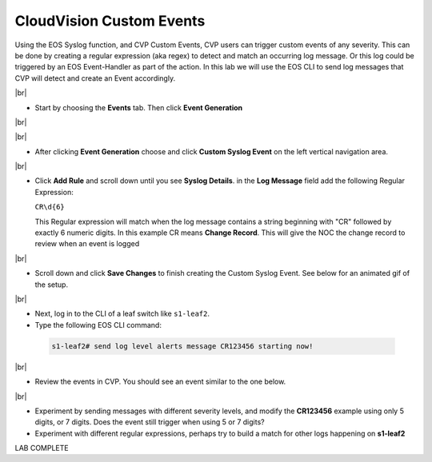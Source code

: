 .. # define a hard line break for HTML
.. |br| raw:: html

   <br />

CloudVision Custom Events
==========================
Using the EOS Syslog function, and CVP Custom Events, 
CVP users can trigger custom events of any severity. 
This can be done by creating a regular expression (aka regex) to detect 
and match an occurring log message. Or this log could be triggered by an EOS Event-Handler as part of the action.
In this lab we will use the EOS CLI to send log messages that CVP will detect and create an Event accordingly.

|br|


*  Start by choosing the **Events** tab. Then click **Event Generation**

|br|

.. image:: images/aa-cvp_custom_events/cvp-custom-events-start.png
   :align: center

|br|

*  After clicking **Event Generation** choose and click **Custom Syslog Event** 
   on the left vertical navigation area. 

.. image:: images/aa-cvp_custom_events/cvp-custom-events-event-gen1.png
   :align: center

|br|

*  Click **Add Rule** and scroll down until you see **Syslog Details**. in the **Log Message** field 
   add the following Regular Expression:
   
   ``CR\d{6}``

   This Regular expression will match when the log 
   message contains a string beginning with "CR" followed 
   by exactly 6 numeric digits. In this example CR means **Change Record**. 
   This will give the NOC the change record to review when an event is logged

.. image:: images/aa-cvp_custom_events/cvp-custom-events-event-gen2.png
   :align: center

|br|

*  Scroll down and click **Save Changes** to finish creating the
   Custom Syslog Event. See below for an animated gif of the setup.

.. image:: images/aa-cvp_custom_events/cvp-custom-event-creation.gif
   :align: center

|br|

*  Next, log in to the CLI of a leaf switch like ``s1-leaf2``.
*  Type the following EOS CLI command:

  .. code-block:: shell

     s1-leaf2# send log level alerts message CR123456 starting now!

.. image:: images/aa-cvp_custom_events/cvp-custom-events-send-log.gif
   :align: center

|br|

*  Review the events in CVP. You should see an event similar to the one below.

.. image:: images/aa-cvp_custom_events/cvp-custom-event-view.gif
   :align: center

|br|

*  Experiment by sending messages with different severity levels, and modify the **CR123456** example using only 5 digits, or 7 digits. Does the event still trigger when using 5 or 7 digits?
*  Experiment with different regular expressions, perhaps try to build a match for other logs happening on **s1-leaf2**


LAB COMPLETE

   